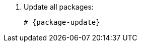 [id="installing-foreman-proxy-packages-{package-manager}_{context}"]

. Update all packages:
+
[options="nowrap" subs="+quotes,attributes"]
----
# {package-update}
----
ifdef::satellite[]
. Install the {ProjectServer} packages:
+
[options="nowrap" subs="+quotes,attributes"]
----
# {package-manager} install satellite-capsule
----
endif::[]
ifdef::foreman-deb,foreman-el[]
. Install `{foreman-installer-package}`:
+
[options="nowrap" subs="+quotes,attributes"]
----
# {package-manager} install {foreman-installer-package}
----
endif::[]
ifdef::katello[]
. Install `foreman-proxy-content`:
+
[options="nowrap" subs="+quotes,attributes"]
----
# {package-manager} install foreman-proxy-content
----
endif::[]

